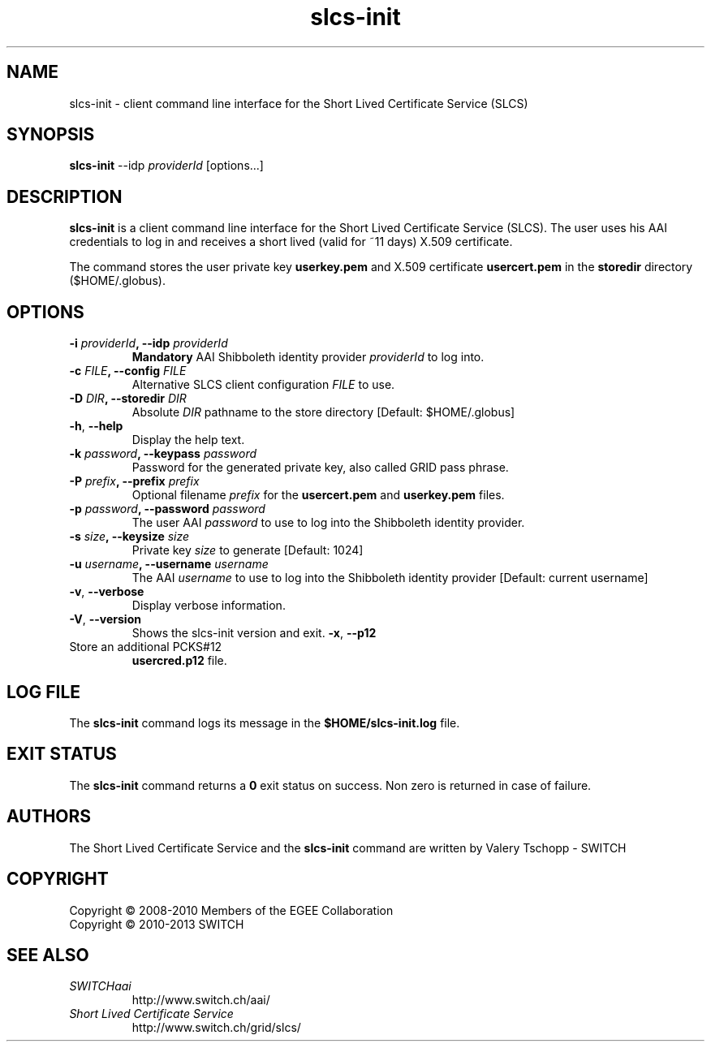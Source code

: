 .\" Copyright (c) 2010, SWITCH
.\" Copyright (c) 2009-2010, Members of the EGEE Collaboration.
.\" SLCS client CLI: slcs-init(1) man page
.\" Valery Tschopp - SWITCH
.TH slcs-init 1 "June 2011" "SWITCH" "Short Lived Certificate Service"
.SH NAME
slcs\-init \- client command line interface for the Short Lived Certificate Service (SLCS)
.SH SYNOPSIS
\fBslcs\-init\fR \-\-idp \fIproviderId\fR [options...]
.SH DESCRIPTION
.B slcs\-init
is a client command line interface for the Short Lived Certificate Service (SLCS). The user uses 
his AAI credentials to log in and receives a short lived (valid for ~11 days) X.509 
certificate.
.P
The command stores the user private key
.B userkey.pem
and X.509 certificate 
.B usercert.pem
in the 
.B storedir
directory ($HOME/.globus).
.SH OPTIONS
.TP
.BI "\-i" " providerId" ", \-\-idp" " providerId"
.B Mandatory
AAI Shibboleth identity provider 
.IR providerId 
to log into.
.TP
.BI "\-c" " FILE" ", \-\-config" " FILE"
Alternative SLCS client configuration 
.I FILE
to use.
.TP
.BI "\-D" " DIR" ", \-\-storedir" " DIR"
Absolute
.I DIR
pathname to the store directory [Default: $HOME/.globus]
.TP
.BR "\-h" , " \-\-help"
Display the help text.
.TP
.BI "\-k" " password" ", \-\-keypass" " password"
Password for the generated private key, also called GRID pass phrase.
.TP
.BI "\-P" " prefix" ", \-\-prefix" " prefix"
Optional filename
.I prefix
for the 
.B usercert.pem
and
.B userkey.pem
files.
.TP
.BI "\-p" " password" ", \-\-password" " password"
The user AAI
.I password
to  use  to log into the Shibboleth identity provider.
.TP
.BI "\-s" " size" ", \-\-keysize" " size"
Private key
.I size
to generate [Default: 1024]
.TP
.BI "\-u" " username" ", \-\-username" " username" 
The AAI 
.I username
to use to log into the Shibboleth identity provider [Default: current username]
.TP
.BR "\-v" , " \-\-verbose"
Display verbose information.
.TP
.BR "\-V" , " \-\-version"
Shows the slcs\-init version and exit.
.BR "\-x" , " \-\-p12"
.TP
Store an additional PCKS#12 
.B usercred.p12
file.
.SH LOG FILE
The 
.B slcs\-init
command logs its message in the 
.B $HOME/slcs\-init.log 
file.
.SH EXIT STATUS
The
.B slcs\-init
command returns a
.B 0
exit status on success. Non zero is returned in case of failure.
.SH AUTHORS
The Short Lived Certificate Service and the 
.B slcs\-init
command are written by Valery Tschopp - SWITCH
.SH COPYRIGHT
Copyright \(co 2008-2010 Members of the EGEE Collaboration
.br
Copyright \(co 2010-2013 SWITCH
.SH SEE ALSO
.TP 
.I SWITCHaai 
http://www.switch.ch/aai/
.TP
.I Short Lived Certificate Service
http://www.switch.ch/grid/slcs/

